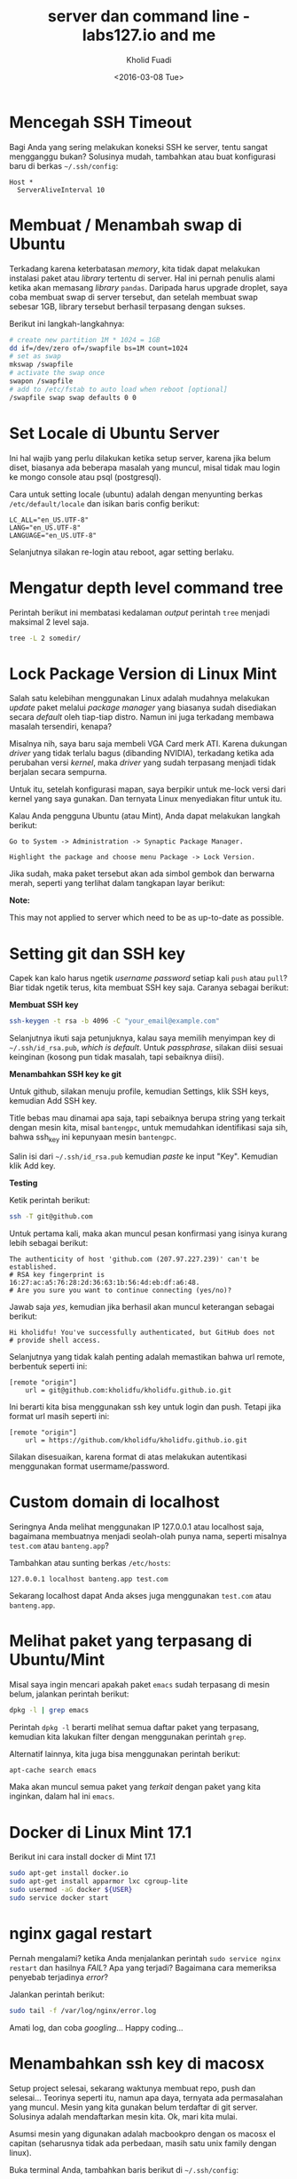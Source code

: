 #+TITLE: server dan command line - labs127.io and me
#+AUTHOR: Kholid Fuadi
#+DATE: <2016-03-08 Tue>
#+HTML_HEAD: <link rel="stylesheet" type="text/css" href="../../stylesheet.css" />
#+STARTUP: indent


* <<sec:1>>Mencegah SSH Timeout
  Bagi Anda yang sering melakukan koneksi SSH ke server, tentu sangat
  mengganggu bukan? Solusinya mudah, tambahkan atau buat konfigurasi baru
  di berkas =~/.ssh/config=:

  #+BEGIN_SRC text
    Host *
      ServerAliveInterval 10
  #+END_SRC

* <<sec:2>>Membuat / Menambah swap di Ubuntu
  Terkadang karena keterbatasan /memory/, kita tidak dapat melakukan
  instalasi paket atau /library/ tertentu di server. Hal ini pernah penulis
  alami ketika akan memasang /library/ =pandas=. Daripada harus upgrade 
  droplet, saya coba membuat swap di server tersebut, dan setelah membuat
  swap sebesar 1GB, library tersebut berhasil terpasang dengan sukses.

  Berikut ini langkah-langkahnya:
  #+BEGIN_SRC sh
    # create new partition 1M * 1024 = 1GB
    dd if=/dev/zero of=/swapfile bs=1M count=1024
    # set as swap
    mkswap /swapfile
    # activate the swap once
    swapon /swapfile
    # add to /etc/fstab to auto load when reboot [optional]
    /swapfile swap swap defaults 0 0
  #+END_SRC
* <<sec:3>>Set Locale di Ubuntu Server
Ini hal wajib yang perlu dilakukan ketika setup server, karena jika
belum diset, biasanya ada beberapa masalah yang muncul, misal tidak
mau login ke mongo console atau psql (postgresql).

Cara untuk setting locale (ubuntu) adalah dengan menyunting berkas 
=/etc/default/locale= dan isikan baris config berikut:

#+BEGIN_SRC text
  LC_ALL="en_US.UTF-8"
  LANG="en_US.UTF-8"
  LANGUAGE="en_US.UTF-8"
#+END_SRC

Selanjutnya silakan re-login atau reboot, agar setting berlaku.
* <<sec:4>>Mengatur depth level command tree
Perintah berikut ini membatasi kedalaman /output/ perintah =tree=
menjadi maksimal 2 level saja.
#+BEGIN_SRC sh
tree -L 2 somedir/
#+END_SRC
* <<sec:5>>Lock Package Version di Linux Mint
Salah satu kelebihan menggunakan Linux adalah mudahnya melakukan
/update/ paket melalui /package manager/ yang biasanya sudah
disediakan secara /default/ oleh tiap-tiap distro. Namun ini juga
terkadang membawa masalah tersendiri, kenapa?

Misalnya nih, saya baru saja membeli VGA Card merk ATI. Karena
dukungan /driver/ yang tidak terlalu bagus (dibanding NVIDIA),
terkadang ketika ada perubahan versi /kernel/, maka /driver/ yang
sudah terpasang menjadi tidak berjalan secara sempurna.

Untuk itu, setelah konfigurasi mapan, saya berpikir untuk me-lock
versi dari kernel yang saya gunakan. Dan ternyata Linux menyediakan
fitur untuk itu.

Kalau Anda pengguna Ubuntu (atau Mint), Anda dapat melakukan langkah
berikut:

#+BEGIN_SRC text
Go to System -> Administration -> Synaptic Package Manager.

Highlight the package and choose menu Package -> Lock Version.
#+END_SRC

Jika sudah, maka paket tersebut akan ada simbol gembok dan berwarna
merah, seperti yang terlihat dalam tangkapan layar berikut:

#+ATTR_HTML: :title :alt :style width:85%;
[[file:img/synaptic.png]]

*Note:*

This may not applied to server which need to be as up-to-date as
possible.
* <<sec:6>>Setting git dan SSH key
Capek kan kalo harus ngetik /username/ /password/ setiap kali =push=
atau =pull=? Biar tidak ngetik terus, kita membuat SSH key
saja. Caranya sebagai berikut:

*Membuat SSH key*
#+BEGIN_SRC sh
ssh-keygen -t rsa -b 4096 -C "your_email@example.com"
#+END_SRC

Selanjutnya ikuti saja petunjuknya, kalau saya memilih menyimpan key
di =~/.ssh/id_rsa.pub=, /which is default/. Untuk /passphrase/,
silakan diisi sesuai keinginan (kosong pun tidak masalah, tapi
sebaiknya diisi).

*Menambahkan SSH key ke git* 

Untuk github, silakan menuju profile, kemudian Settings, klik SSH
keys, kemudian Add SSH key.

Title bebas mau dinamai apa saja, tapi sebaiknya berupa string yang
terkait dengan mesin kita, misal =bantengpc=, untuk memudahkan
identifikasi saja sih, bahwa ssh_key ini kepunyaan mesin =bantengpc=.

Salin isi dari =~/.ssh/id_rsa.pub= kemudian /paste/ ke input
"Key". Kemudian klik Add key.

*Testing*

Ketik perintah berikut:
#+BEGIN_SRC sh
ssh -T git@github.com
#+END_SRC

Untuk pertama kali, maka akan muncul pesan konfirmasi yang isinya
kurang lebih sebagai berikut:
#+BEGIN_SRC text
The authenticity of host 'github.com (207.97.227.239)' can't be established.
# RSA key fingerprint is 16:27:ac:a5:76:28:2d:36:63:1b:56:4d:eb:df:a6:48.
# Are you sure you want to continue connecting (yes/no)?
#+END_SRC

Jawab saja /yes/, kemudian jika berhasil akan muncul keterangan sebagai berikut:
#+BEGIN_SRC text
Hi kholidfu! You've successfully authenticated, but GitHub does not
# provide shell access.
#+END_SRC

Selanjutnya yang tidak kalah penting adalah memastikan bahwa url
remote, berbentuk seperti ini:
#+BEGIN_SRC text
[remote "origin"]
	url = git@github.com:kholidfu/kholidfu.github.io.git
#+END_SRC

Ini berarti kita bisa menggunakan ssh key untuk login dan push. Tetapi
jika format url masih seperti ini:

#+BEGIN_SRC text
[remote "origin"]
    url = https://github.com/kholidfu/kholidfu.github.io.git
#+END_SRC

Silakan disesuaikan, karena format di atas melakukan autentikasi
menggunakan format usermame/password.
* <<sec:7>>Custom domain di localhost
Seringnya Anda melihat menggunakan IP 127.0.0.1 atau localhost saja,
bagaimana membuatnya menjadi seolah-olah punya nama, seperti misalnya
=test.com= atau =banteng.app=?

Tambahkan atau sunting berkas =/etc/hosts=:
#+BEGIN_SRC text
127.0.0.1 localhost banteng.app test.com
#+END_SRC

Sekarang localhost dapat Anda akses juga menggunakan =test.com= atau
=banteng.app=.
* <<sec:8>>Melihat paket yang terpasang di Ubuntu/Mint
Misal saya ingin mencari apakah paket =emacs= sudah terpasang di mesin
belum, jalankan perintah berikut:
#+BEGIN_SRC sh
dpkg -l | grep emacs
#+END_SRC
Perintah =dpkg -l= berarti melihat semua daftar paket yang terpasang,
kemudian kita lakukan filter dengan menggunakan perintah =grep=.

Alternatif lainnya, kita juga bisa menggunakan perintah berikut:
#+BEGIN_SRC sh
apt-cache search emacs
#+END_SRC

Maka akan muncul semua paket yang /terkait/ dengan paket yang kita
inginkan, dalam hal ini =emacs=.
* <<sec:9>>Docker di Linux Mint 17.1
Berikut ini cara install docker di Mint 17.1
#+BEGIN_SRC sh
sudo apt-get install docker.io
sudo apt-get install apparmor lxc cgroup-lite
sudo usermod -aG docker ${USER}
sudo service docker start
#+END_SRC
* <<sec:10>>nginx gagal restart
Pernah mengalami? ketika Anda menjalankan perintah =sudo service nginx
restart= dan hasilnya /FAIL/? Apa yang terjadi? Bagaimana cara
memeriksa penyebab terjadinya /error/?

Jalankan perintah berikut:
#+BEGIN_SRC sh
  sudo tail -f /var/log/nginx/error.log
#+END_SRC

Amati log, dan coba /googling/... Happy coding...

* <<sec:11>>Menambahkan ssh key di macosx
Setup project selesai, sekarang waktunya membuat repo, push dan
selesai...  Teorinya seperti itu, namun apa daya, ternyata ada
permasalahan yang muncul. Mesin yang kita gunakan belum terdaftar di
git server. Solusinya adalah mendaftarkan mesin kita. Ok, mari kita
mulai.

Asumsi mesin yang digunakan adalah macbookpro dengan os macosx el
capitan (seharusnya tidak ada perbedaan, masih satu unix family dengan
linux).

Buka terminal Anda, tambahkan baris berikut di =~/.ssh/config=:

#+BEGIN_SRC text
  Host bitbucket.org
      IdentityFile ~/.ssh/id_rsa
#+END_SRC

Kemudian jalankan perintah berikut:

#+BEGIN_SRC sh
  ssh-keygen -t rsa -b 4096 -C "your_email@example.com"
#+END_SRC

Kemudian muncul prompt menanyakan di mana kita akan menyimpan key,
untuk kasus macosx, secara default akan berada di:

=/Users/you/.ssh/id_rsa=

Muncul lagi prompt menanyakan password, saya prefer untuk empty saja.

Key sudah ter-generate, tahap selanjutnya adalah menambahkan key
tersebut ke bitbucket atau github. Sebelumnya mari kita copy key yang
kita punya, dengan cara:

#+BEGIN_SRC sh
  pbcopy < ~/.ssh/id_rsa.pub
#+END_SRC

Perintah di atas adalah menyalin key ke clipboard via commandline.

Buka bitbucket atau github, cari halaman dimana kita bisa menambahkan
SSH key. Setelah ketemu, paste key.. Dan mari kita push ulang.

Happy git-ing... :)
* <<sec:12>>Mengubah direktori virtualenv
Suatu ketika kita ingin mengubah nama direktori dari virtual
environment yang sudah kita buat sebelumnya, bisakah? Bisa!

Berikut ini caranya:

Sunting berkas =bin/activate=, cari baris yang berhubungan dengan path
lama kita, dan ubah ke yang baru.

#+BEGIN_SRC sh
  # path berikut akan kita ganti dengan /agcimg2
  VIRTUAL_ENV="/vagrant_data/agcimg"
#+END_SRC

Sunting berkas =bin/pip=, pada baris paling atas, ubah path python
interpreter ke path yang baru.

#+BEGIN_SRC sh
  # path berikut kita ganti ke /agcimg2/bin/python
  #!/vagrant_data/agcimg/bin/python
#+END_SRC

Dan yang terakhir, jika Anda juga menggunakan git sebagai version
control, sunting juga berkas =.git/config= dan cari baris yang
mengandung path ke direktori lama, ubahlah ke path yang baru.

#+BEGIN_SRC text
  # path berikut akan kita ganti ke agcimg2.git
  url = git@bitbucket.org:kholidfu/agcimg.git
#+END_SRC
* <<sec:13>>Setup PostgreSQL di vagrant
Perlu perlakuan khusus, karena secara default, username adalah
vagrant. Berikut ini adalah langkah-langkahnya:

#+BEGIN_SRC sh
  sudo -u postgres -i
#+END_SRC

Anda akan masuk ke prompt postgre, selanjutnya ketikkan

#+BEGIN_SRC sh
  psql
#+END_SRC

Kemudian, tambahkan user vagrant, ada 3 cara:

#+BEGIN_SRC sh
  CREATE ROLE vagrant LOGIN;  # tanpa password
  CREATE USER vagrant WITH PASSWORD 'password';  # dengan password cara 1
  CREATE USER vagrant WITH LOGIN PASSWORD 'password';  # dgn passwd cara 2
#+END_SRC

Selesai!
